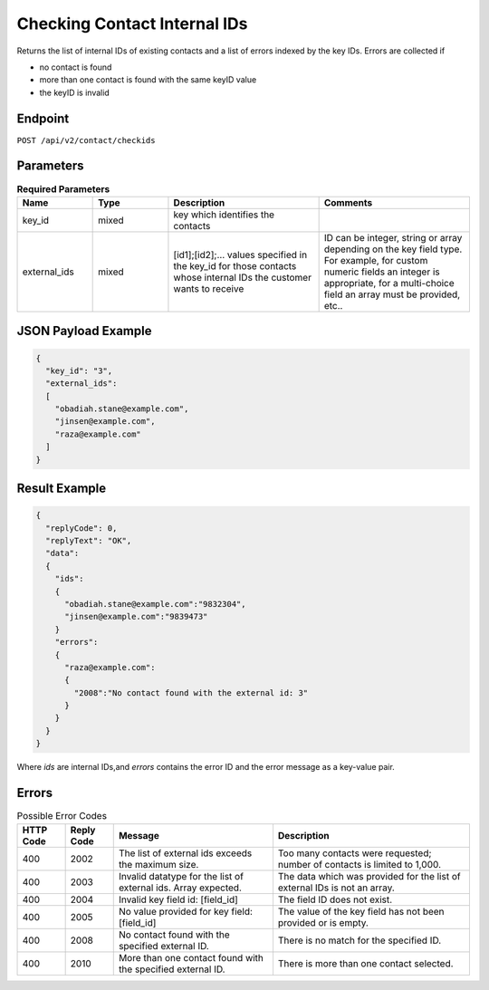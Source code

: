 Checking Contact Internal IDs
=============================

Returns the list of internal IDs of existing contacts and a list of errors indexed by the key IDs.
Errors are collected if

* no contact is found
* more than one contact is found with the same keyID value
* the keyID is invalid

Endpoint
--------

``POST /api/v2/contact/checkids``

Parameters
----------

.. list-table:: **Required Parameters**
   :header-rows: 1
   :widths: 20 20 40 40

   * - Name
     - Type
     - Description
     - Comments
   * - key_id
     - mixed
     - key which identifies the contacts
     -
   * - external_ids
     - mixed
     - [id1];[id2];… values specified in the key_id for those contacts whose internal IDs the customer wants to receive
     - ID can be integer, string or array depending on the key field type. For example, for custom numeric fields an integer is appropriate, for a multi-choice field an array must be provided, etc..

JSON Payload Example
--------------------

.. code-block:: json

   {
     "key_id": "3",
     "external_ids":
     [
       "obadiah.stane@example.com",
       "jinsen@example.com",
       "raza@example.com"
     ]
   }

Result Example
--------------

.. code-block:: json

   {
     "replyCode": 0,
     "replyText": "OK",
     "data":
     {
       "ids":
       {
         "obadiah.stane@example.com":"9832304",
         "jinsen@example.com":"9839473"
       }
       "errors":
       {
         "raza@example.com":
         {
           "2008":"No contact found with the external id: 3"
         }
       }
     }
   }


Where *ids* are internal IDs,and *errors* contains the error ID and the error message as a key-value pair.

Errors
------

.. list-table:: Possible Error Codes
   :header-rows: 1

   * - HTTP Code
     - Reply Code
     - Message
     - Description
   * - 400
     - 2002
     - The list of external ids exceeds the maximum size.
     - Too many contacts were requested; number of contacts is limited to 1,000.
   * - 400
     - 2003
     - Invalid datatype for the list of external ids. Array expected.
     - The data which was provided for the list of external IDs is not an array.
   * - 400
     - 2004
     - Invalid key field id: [field_id]
     - The field ID does not exist.
   * - 400
     - 2005
     - No value provided for key field: [field_id]
     - The value of the key field has not been provided or is empty.
   * - 400
     - 2008
     - No contact found with the specified external ID.
     - There is no match for the specified ID.
   * - 400
     - 2010
     - More than one contact found with the specified external ID.
     - There is more than one contact selected.
